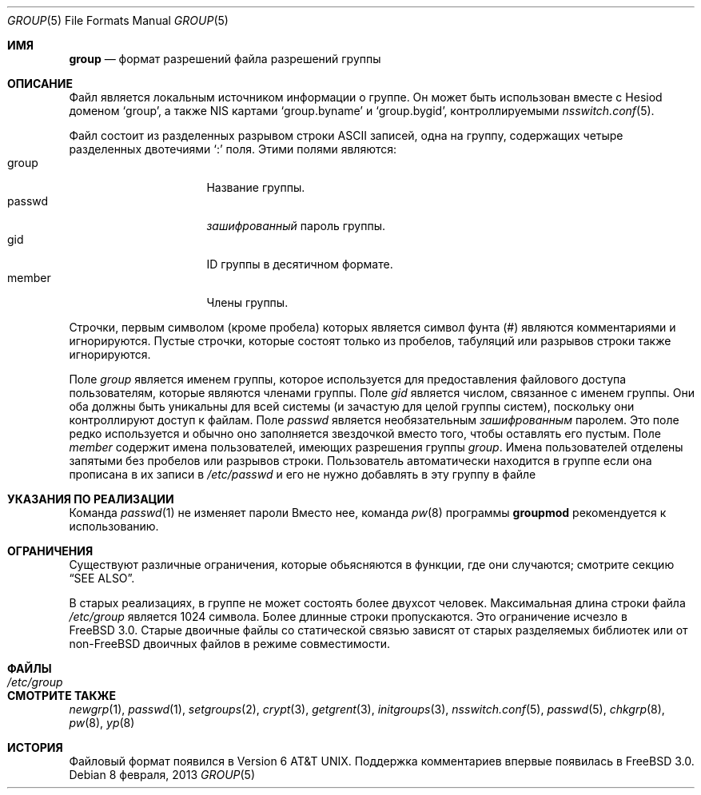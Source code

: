 .\" Copyright (c) 1980, 1991, 1993
.\"	The Regents of the University of California.  All rights reserved.
.\"
.\" Redistribution and use in source and binary forms, with or without
.\" modification, are permitted provided that the following conditions
.\" are met:
.\" 1. Redistributions of source code must retain the above copyright
.\"    notice, this list of conditions and the following disclaimer.
.\" 2. Redistributions in binary form must reproduce the above copyright
.\"    notice, this list of conditions and the following disclaimer in the
.\"    documentation and/or other materials provided with the distribution.
.\" 3. Neither the name of the University nor the names of its contributors
.\"    may be used to endorse or promote products derived from this software
.\"    without specific prior written permission.
.\"
.\" THIS SOFTWARE IS PROVIDED BY THE REGENTS AND CONTRIBUTORS ``AS IS'' AND
.\" ANY EXPRESS OR IMPLIED WARRANTIES, INCLUDING, BUT NOT LIMITED TO, THE
.\" IMPLIED WARRANTIES OF MERCHANTABILITY AND FITNESS FOR A PARTICULAR PURPOSE
.\" ARE DISCLAIMED.  IN NO EVENT SHALL THE REGENTS OR CONTRIBUTORS BE LIABLE
.\" FOR ANY DIRECT, INDIRECT, INCIDENTAL, SPECIAL, EXEMPLARY, OR CONSEQUENTIAL
.\" DAMAGES (INCLUDING, BUT NOT LIMITED TO, PROCUREMENT OF SUBSTITUTE GOODS
.\" OR SERVICES; LOSS OF USE, DATA, OR PROFITS; OR BUSINESS INTERRUPTION)
.\" HOWEVER CAUSED AND ON ANY THEORY OF LIABILITY, WHETHER IN CONTRACT, STRICT
.\" LIABILITY, OR TORT (INCLUDING NEGLIGENCE OR OTHERWISE) ARISING IN ANY WAY
.\" OUT OF THE USE OF THIS SOFTWARE, EVEN IF ADVISED OF THE POSSIBILITY OF
.\" SUCH DAMAGE.
.\"
.\"     From: @(#)group.5	8.3 (Berkeley) 4/19/94
.\"
.Dd 8 февраля, 2013
.Dt GROUP 5
.Os
.Sh ИМЯ
.Nm group
.Nd формат разрешений файла разрешений группы
.Sh ОПИСАНИЕ
Файл
.Nm
является локальным источником информации о группе.
Он может быть использован вместе с Hesiod доменом
`group', а также NIS картами `group.byname' и `group.bygid',
контроллируемыми
.Xr nsswitch.conf 5 .
.Pp
Файл
.Nm
состоит из разделенных разрывом строки
.Tn ASCII
записей, одна на группу, содержащих четыре разделенных двотечиями
.Ql \&:
поля.
Этими полями являются:
.Bl -tag -width password -offset indent -compact
.It group
Название группы.
.It passwd
.Em зашифрованный
пароль группы.
.It gid
ID группы в десятичном формате.
.It member
Члены группы.
.El
.Pp
Строчки, первым символом (кроме пробела) которых является символ фунта (#)
являются комментариями и игнорируются.
Пустые строчки, которые состоят 
только из пробелов, табуляций или разрывов строки также игнорируются.
.Pp
Поле 
.Ar group
является именем группы, которое используется для предоставления файлового доступа
пользователям, которые являются членами группы.
Поле
.Ar gid
является числом, связанное с именем группы.
Они оба должны быть уникальны для всей системы (и
зачастую для целой группы систем), поскольку они 
контроллируют доступ к файлам.
Поле
.Ar passwd
является необязательным
.Em зашифрованным
паролем.
Это поле редко используется и обычно оно
заполняется звездочкой вместо того, чтобы 
оставлять его пустым.
Поле
.Ar member
содержит имена пользователей, имеющих разрешения группы
.Ar group .
Имена пользователей отделены запятыми без пробелов или разрывов строки.
Пользователь автоматически находится в группе 
если она прописана в их записи в
.Pa /etc/passwd
и его не нужно добавлять в эту группу в файле
.Nm
.\" .Pp
.\" Когда система читает файл
.\" .Pa /etc/group
.\" ,поля считываются из структуры
.\" .Fa group
.\" , объявленной в
.\" .In grp.h :
.\" .Bd -literal -offset indent
.\" struct group {
.\"	char    *gr_name;        /* group name */
.\"	char    *gr_passwd;      /* group password */
.\"	int     gr_gid;          /* group id */
.\"	char    **gr_mem;        /* group members */
.\" };
.\" .Ed
.Sh УКАЗАНИЯ ПО РЕАЛИЗАЦИИ
Команда
.Xr passwd 1
не изменяет пароли
.Nm
Вместо нее, команда
.Xr pw 8
программы
.Cm groupmod
рекомендуется к использованию.
.Sh ОГРАНИЧЕНИЯ
Существуют различные ограничения, которые обьясняются в 
функции, где они случаются; смотрите секцию
.Sx SEE ALSO .
.Pp
В старых реализациях,
в группе не может состоять более двухсот человек.
Максимальная длина строки файла
.Pa /etc/group
является 1024 символа.
Более длинные строки пропускаются.
Это ограничение исчезло в
.Fx 3.0 .
Старые двоичные файлы со статической связью 
зависят от старых разделяемых библиотек или от
.No non- Ns Fx
двоичных файлов в режиме совместимости.
.Sh ФАЙЛЫ
.Bl -tag -width /etc/group -compact
.It Pa /etc/group
.El
.Sh СМОТРИТЕ ТАКЖЕ
.Xr newgrp 1 ,
.Xr passwd 1 ,
.Xr setgroups 2 ,
.Xr crypt 3 ,
.Xr getgrent 3 ,
.Xr initgroups 3 ,
.Xr nsswitch.conf 5 ,
.Xr passwd 5 ,
.Xr chkgrp 8 ,
.Xr pw 8 ,
.Xr yp 8
.Sh ИСТОРИЯ
Файловый формат
.Nm
появился в
.At v6 .
Поддержка комментариев впервые появилась в
.Fx 3.0 .
